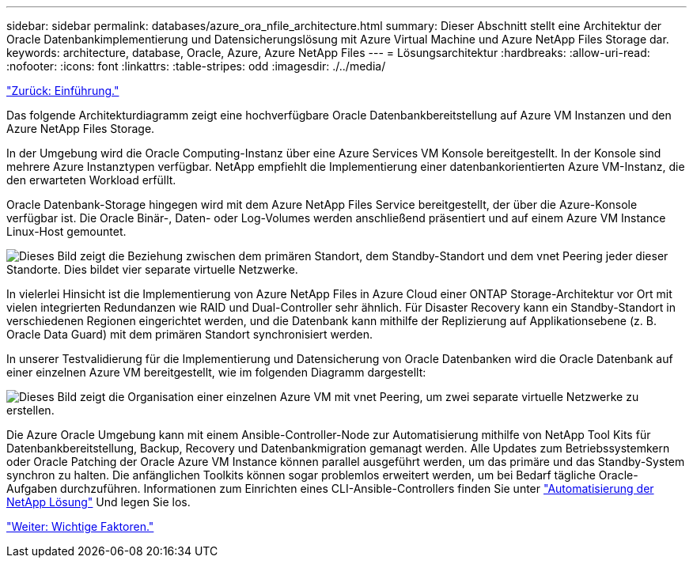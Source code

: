 ---
sidebar: sidebar 
permalink: databases/azure_ora_nfile_architecture.html 
summary: Dieser Abschnitt stellt eine Architektur der Oracle Datenbankimplementierung und Datensicherungslösung mit Azure Virtual Machine und Azure NetApp Files Storage dar. 
keywords: architecture, database, Oracle, Azure, Azure NetApp Files 
---
= Lösungsarchitektur
:hardbreaks:
:allow-uri-read: 
:nofooter: 
:icons: font
:linkattrs: 
:table-stripes: odd
:imagesdir: ./../media/


link:azure_ora_nfile_usecase.html["Zurück: Einführung."]

[role="lead"]
Das folgende Architekturdiagramm zeigt eine hochverfügbare Oracle Datenbankbereitstellung auf Azure VM Instanzen und den Azure NetApp Files Storage.

In der Umgebung wird die Oracle Computing-Instanz über eine Azure Services VM Konsole bereitgestellt. In der Konsole sind mehrere Azure Instanztypen verfügbar. NetApp empfiehlt die Implementierung einer datenbankorientierten Azure VM-Instanz, die den erwarteten Workload erfüllt.

Oracle Datenbank-Storage hingegen wird mit dem Azure NetApp Files Service bereitgestellt, der über die Azure-Konsole verfügbar ist. Die Oracle Binär-, Daten- oder Log-Volumes werden anschließend präsentiert und auf einem Azure VM Instance Linux-Host gemountet.

image:db_ora_azure_anf_architecture.PNG["Dieses Bild zeigt die Beziehung zwischen dem primären Standort, dem Standby-Standort und dem vnet Peering jeder dieser Standorte. Dies bildet vier separate virtuelle Netzwerke."]

In vielerlei Hinsicht ist die Implementierung von Azure NetApp Files in Azure Cloud einer ONTAP Storage-Architektur vor Ort mit vielen integrierten Redundanzen wie RAID und Dual-Controller sehr ähnlich. Für Disaster Recovery kann ein Standby-Standort in verschiedenen Regionen eingerichtet werden, und die Datenbank kann mithilfe der Replizierung auf Applikationsebene (z. B. Oracle Data Guard) mit dem primären Standort synchronisiert werden.

In unserer Testvalidierung für die Implementierung und Datensicherung von Oracle Datenbanken wird die Oracle Datenbank auf einer einzelnen Azure VM bereitgestellt, wie im folgenden Diagramm dargestellt:

image:db_ora_azure_anf_architecture2.PNG["Dieses Bild zeigt die Organisation einer einzelnen Azure VM mit vnet Peering, um zwei separate virtuelle Netzwerke zu erstellen."]

Die Azure Oracle Umgebung kann mit einem Ansible-Controller-Node zur Automatisierung mithilfe von NetApp Tool Kits für Datenbankbereitstellung, Backup, Recovery und Datenbankmigration gemanagt werden. Alle Updates zum Betriebssystemkern oder Oracle Patching der Oracle Azure VM Instance können parallel ausgeführt werden, um das primäre und das Standby-System synchron zu halten. Die anfänglichen Toolkits können sogar problemlos erweitert werden, um bei Bedarf tägliche Oracle-Aufgaben durchzuführen. Informationen zum Einrichten eines CLI-Ansible-Controllers finden Sie unter link:https://docs.netapp.com/us-en/netapp-solutions/automation/automation_introduction.html["Automatisierung der NetApp Lösung"^] Und legen Sie los.

link:azure_ora_nfile_factors.html["Weiter: Wichtige Faktoren."]

